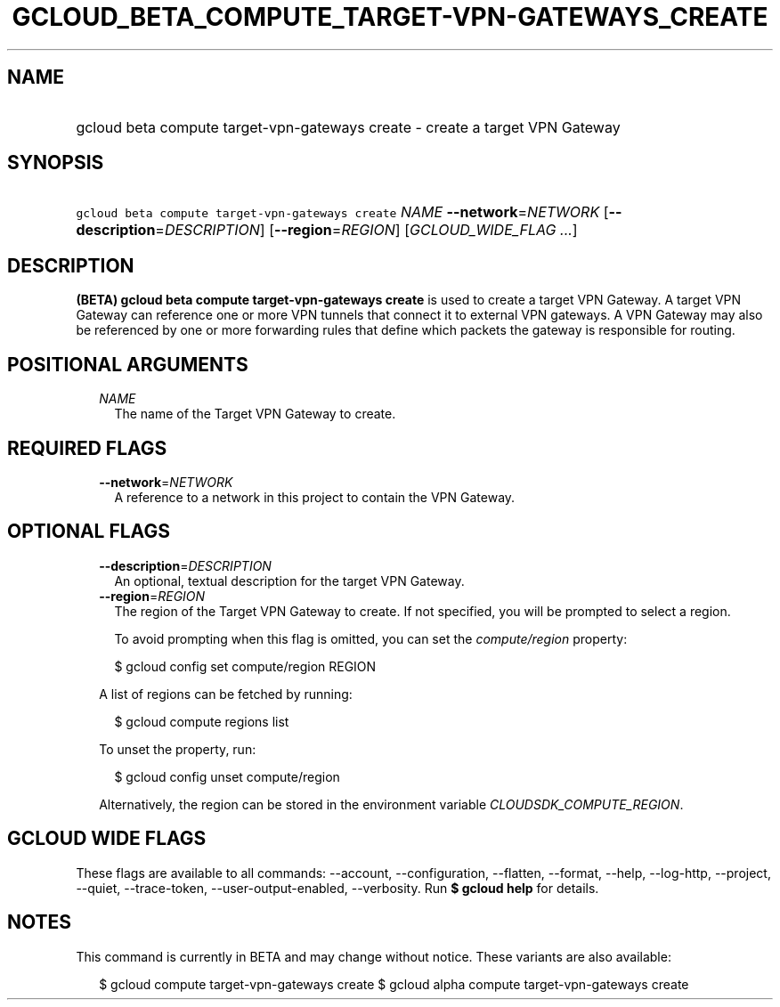 
.TH "GCLOUD_BETA_COMPUTE_TARGET\-VPN\-GATEWAYS_CREATE" 1



.SH "NAME"
.HP
gcloud beta compute target\-vpn\-gateways create \- create a target VPN Gateway



.SH "SYNOPSIS"
.HP
\f5gcloud beta compute target\-vpn\-gateways create\fR \fINAME\fR \fB\-\-network\fR=\fINETWORK\fR [\fB\-\-description\fR=\fIDESCRIPTION\fR] [\fB\-\-region\fR=\fIREGION\fR] [\fIGCLOUD_WIDE_FLAG\ ...\fR]



.SH "DESCRIPTION"

\fB(BETA)\fR \fBgcloud beta compute target\-vpn\-gateways create\fR is used to
create a target VPN Gateway. A target VPN Gateway can reference one or more VPN
tunnels that connect it to external VPN gateways. A VPN Gateway may also be
referenced by one or more forwarding rules that define which packets the gateway
is responsible for routing.



.SH "POSITIONAL ARGUMENTS"

.RS 2m
.TP 2m
\fINAME\fR
The name of the Target VPN Gateway to create.


.RE
.sp

.SH "REQUIRED FLAGS"

.RS 2m
.TP 2m
\fB\-\-network\fR=\fINETWORK\fR
A reference to a network in this project to contain the VPN Gateway.


.RE
.sp

.SH "OPTIONAL FLAGS"

.RS 2m
.TP 2m
\fB\-\-description\fR=\fIDESCRIPTION\fR
An optional, textual description for the target VPN Gateway.

.TP 2m
\fB\-\-region\fR=\fIREGION\fR
The region of the Target VPN Gateway to create. If not specified, you will be
prompted to select a region.

To avoid prompting when this flag is omitted, you can set the
\f5\fIcompute/region\fR\fR property:

.RS 2m
$ gcloud config set compute/region REGION
.RE

A list of regions can be fetched by running:

.RS 2m
$ gcloud compute regions list
.RE

To unset the property, run:

.RS 2m
$ gcloud config unset compute/region
.RE

Alternatively, the region can be stored in the environment variable
\f5\fICLOUDSDK_COMPUTE_REGION\fR\fR.


.RE
.sp

.SH "GCLOUD WIDE FLAGS"

These flags are available to all commands: \-\-account, \-\-configuration,
\-\-flatten, \-\-format, \-\-help, \-\-log\-http, \-\-project, \-\-quiet,
\-\-trace\-token, \-\-user\-output\-enabled, \-\-verbosity. Run \fB$ gcloud
help\fR for details.



.SH "NOTES"

This command is currently in BETA and may change without notice. These variants
are also available:

.RS 2m
$ gcloud compute target\-vpn\-gateways create
$ gcloud alpha compute target\-vpn\-gateways create
.RE

